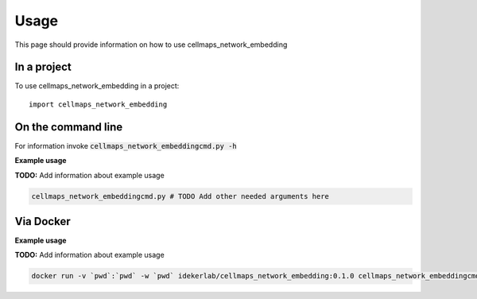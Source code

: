 =====
Usage
=====

This page should provide information on how to use cellmaps_network_embedding

In a project
--------------

To use cellmaps_network_embedding in a project::

    import cellmaps_network_embedding

On the command line
---------------------

For information invoke :code:`cellmaps_network_embeddingcmd.py -h`

**Example usage**

**TODO:** Add information about example usage

.. code-block::

   cellmaps_network_embeddingcmd.py # TODO Add other needed arguments here

Via Docker
---------------

**Example usage**

**TODO:** Add information about example usage


.. code-block::

   docker run -v `pwd`:`pwd` -w `pwd` idekerlab/cellmaps_network_embedding:0.1.0 cellmaps_network_embeddingcmd.py # TODO Add other needed arguments here


